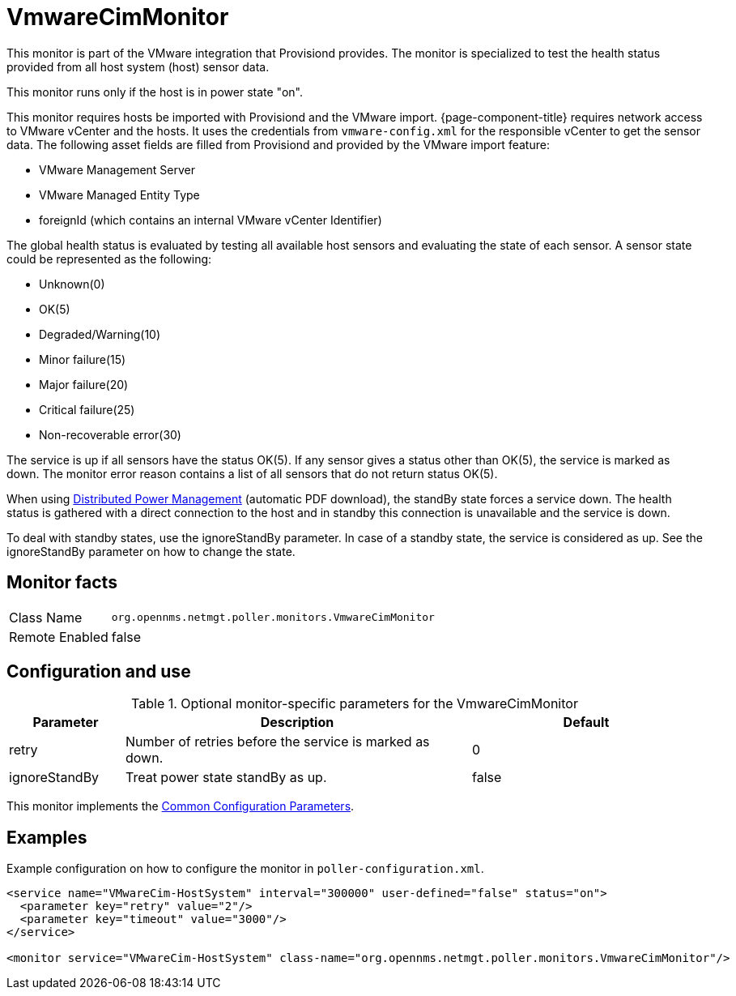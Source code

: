 
= VmwareCimMonitor

This monitor is part of the VMware integration that Provisiond provides.
The monitor is specialized to test the health status provided from all host system (host) sensor data.

This monitor runs only if the host is in power state "on".

This monitor requires hosts be imported with Provisiond and the VMware import. 
{page-component-title} requires network access to VMware vCenter and the hosts. 
It uses the credentials from `vmware-config.xml` for the responsible vCenter to get the sensor data. 
The following asset fields are filled from Provisiond and provided by the VMware import feature:

* VMware Management Server
* VMware Managed Entity Type
* foreignId (which contains an internal VMware vCenter Identifier)

The global health status is evaluated by testing all available host sensors and evaluating the state of each sensor.
A sensor state could be represented as the following:

* Unknown(0)
* OK(5)
* Degraded/Warning(10)
* Minor failure(15)
* Major failure(20)
* Critical failure(25)
* Non-recoverable error(30)

The service is up if all sensors have the status OK(5).
If any sensor gives a status other than OK(5), the service is marked as down.
The monitor error reason contains a list of all sensors that do not return status OK(5).

When using link:https://www.vmware.com/content/dam/digitalmarketing/vmware/en/pdf/techpaper/Distributed-Power-Management-vSphere.pdf[Distributed Power Management] (automatic PDF download), the standBy state forces a service down. 
The health status is gathered with a direct connection to the host and in standby this connection is unavailable and the service is down.

To deal with standby states, use the ignoreStandBy parameter.
In case of a standby state, the service is considered as up. See the ignoreStandBy parameter on how to change the state. 

== Monitor facts

[options="autowidth"]
|===
| Class Name     | `org.opennms.netmgt.poller.monitors.VmwareCimMonitor`
| Remote Enabled | false
|===

== Configuration and use

.Optional monitor-specific parameters for the VmwareCimMonitor
[options="header"]
[cols="1,3,2"]
|===
| Parameter       | Description                                                    |Default
| retry         | Number of retries before the service is marked as down.        | 0
| ignoreStandBy | Treat power state standBy as up.                           | false
|===

This monitor implements the <<service-assurance/monitors/introduction.adoc#ga-service-assurance-monitors-common-parameters, Common Configuration Parameters>>.

== Examples
Example configuration on how to configure the monitor in `poller-configuration.xml`.

[source, xml]
----
<service name="VMwareCim-HostSystem" interval="300000" user-defined="false" status="on">
  <parameter key="retry" value="2"/>
  <parameter key="timeout" value="3000"/>
</service>

<monitor service="VMwareCim-HostSystem" class-name="org.opennms.netmgt.poller.monitors.VmwareCimMonitor"/>
----

